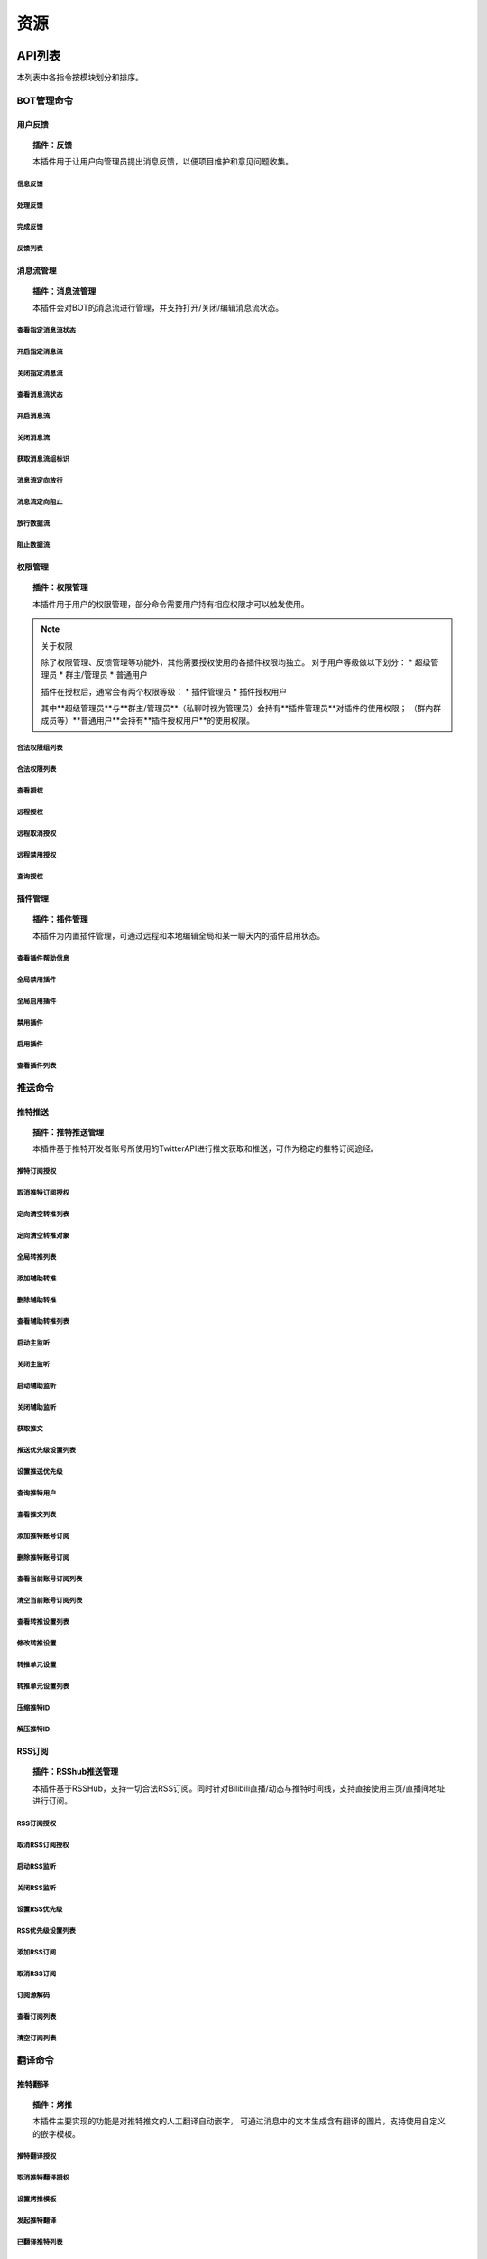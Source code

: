 
资源
#########

API列表
=============

本列表中各指令按模块划分和排序。

BOT管理命令
-------------

用户反馈
**********

.. topic:: 插件：反馈

   本插件用于让用户向管理员提出消息反馈，以便项目维护和意见问题收集。

信息反馈
++++++++

处理反馈
++++++++

完成反馈
++++++++

反馈列表
++++++++


消息流管理
**********

.. topic:: 插件：消息流管理

   本插件会对BOT的消息流进行管理，并支持打开/关闭/编辑消息流状态。

查看指定消息流状态
++++++++++++++++++++

开启指定消息流
+++++++++++++++++++

关闭指定消息流
+++++++++++++++++

查看消息流状态
+++++++++++++++++

开启消息流
++++++++++++

关闭消息流
++++++++++++

获取消息流组标识
++++++++++++++++++

消息流定向放行
+++++++++++++++

消息流定向阻止
+++++++++++++++

放行数据流
+++++++++++

阻止数据流
++++++++++++


权限管理
**********

.. topic:: 插件：权限管理

   本插件用于用户的权限管理，部分命令需要用户持有相应权限才可以触发使用。

.. note:: 关于权限

   除了权限管理、反馈管理等功能外，其他需要授权使用的各插件权限均独立。
   对于用户等级做以下划分：
   * 超级管理员
   * 群主/管理员
   * 普通用户

   插件在授权后，通常会有两个权限等级：
   * 插件管理员
   * 插件授权用户

   其中**超级管理员**与**群主/管理员**（私聊时视为管理员）会持有**插件管理员**对插件的使用权限；
   （群内群成员等）**普通用户**会持有**插件授权用户**的使用权限。

合法权限组列表
++++++++++++++++

合法权限列表
++++++++++++++

查看授权
++++++++++++++

远程授权
++++++++++++++

远程取消授权
+++++++++++++++

远程禁用授权
++++++++++++++++

查询授权
+++++++++++++++++



插件管理
*********

.. topic:: 插件：插件管理

   本插件为内置插件管理，可通过远程和本地编辑全局和某一聊天内的插件启用状态。

查看插件帮助信息
++++++++++++++++++

全局禁用插件
+++++++++++++++++

全局启用插件
++++++++++++++++++++

禁用插件
++++++++++++

启用插件
++++++++++++++

查看插件列表
++++++++++++++++

推送命令
---------

推特推送
*********

.. topic:: 插件：推特推送管理

   本插件基于推特开发者账号所使用的TwitterAPI进行推文获取和推送，可作为稳定的推特订阅途经。

推特订阅授权
+++++++++++++++

取消推特订阅授权
++++++++++++++++


定向清空转推列表
+++++++++++++++++

定向清空转推对象
+++++++++++++++++++

全局转推列表
++++++++++++++

添加辅助转推
+++++++++++++++

删除辅助转推
++++++++++++++

查看辅助转推列表
+++++++++++++++++

启动主监听
++++++++++++

关闭主监听
++++++++++++

启动辅助监听
++++++++++++++

关闭辅助监听
+++++++++++++++

获取推文
+++++++++++

推送优先级设置列表
+++++++++++++++++++

设置推送优先级
+++++++++++++++++++

查询推特用户
++++++++++++++++++

查看推文列表
++++++++++++++++++

添加推特账号订阅
++++++++++++++++++

删除推特账号订阅
++++++++++++++++++

查看当前账号订阅列表
++++++++++++++++++++++

清空当前账号订阅列表
+++++++++++++++++++++

查看转推设置列表
++++++++++++++++

修改转推设置
++++++++++++++

转推单元设置
+++++++++++++++++

转推单元设置列表
++++++++++++++++++++

压缩推特ID
+++++++++++++++++++

解压推特ID
++++++++++++++++++++


RSS订阅
*********
.. topic:: 插件：RSShub推送管理

   本插件基于RSSHub，支持一切合法RSS订阅。同时针对Bilibili直播/动态与推特时间线，支持直接使用主页/直播间地址进行订阅。

RSS订阅授权
++++++++++++++

取消RSS订阅授权
+++++++++++++++

启动RSS监听
+++++++++++++

关闭RSS监听
+++++++++++++

设置RSS优先级
++++++++++++++

RSS优先级设置列表
+++++++++++++++++

添加RSS订阅
+++++++++++

取消RSS订阅
+++++++++++

订阅源解码
++++++++++++

查看订阅列表
++++++++++++

清空订阅列表
++++++++++++

翻译命令
---------

推特翻译
************
.. topic:: 插件：烤推

   本插件主要实现的功能是对推特推文的人工翻译自动嵌字，
   可通过消息中的文本生成含有翻译的图片，支持使用自定义
   的嵌字模板。

推特翻译授权
++++++++++++++

取消推特翻译授权
++++++++++++++++


设置烤推模板
++++++++++++++++


发起推特翻译
+++++++++++++++++++


已翻译推特列表
+++++++++++++++


获取最新推特翻译结果
+++++++++++++++++++++



获取指定推特翻译结果
+++++++++++++++++++++


显示推特翻译帮助信息
++++++++++++++++++++++




机器翻译
*********
.. topic:: 插件：翻译翻译

   本插件通过调用各翻译引擎的公开API进行机器翻译，用以为推文翻译提供参考。

.. warning:: API限额

   本插件所使用的API为免费版本的公开API，故存在翻译限额，使用时请节约流量。

手动机器翻译
+++++++++++++


启用流式翻译
+++++++++++++


关闭流式翻译
+++++++++++++

显示流式翻译列表
+++++++++++++++++++

清空流式翻译列表
+++++++++++++++++++


其他功能
---------

内置的周边功能，欢迎使用BothBot协议进行个性化开发！

测试插件
*************
.. topic:: 插件：插件例程

   本插件的示例插件。目前内置的示例可用于BOT收发测试的功能，主要目的为测试联通性。


权限组测试
++++++++++++

固定回复测试
+++++++++++++

随机回复测试
+++++++++++++

消息解析测试
+++++++++++++

异常返回测试
+++++++++++++


拓展资料阅读
=============

部分部署时需要的前置知识相关资料，在此罗列以供阅读。

`构建服务器 <https://blog.csdn.net/ctrlxv/article/details/79054941>`_
`Linux基础教程 <https://www.runoob.com/linux/linux-tutorial.html>`_
`Go-CQHTTP <https://github.com/Mrs4s/go-cqhttp>`_
`使用NGINX反向代理服务 <https://www.nginx.cn/doc/>`_
`使用NOHUP挂载服务 <https://www.runoob.com/linux/linux-comm-nohup.html>`_
`进程守护 <https://www.jianshu.com/p/e3f3d49093ca>`_